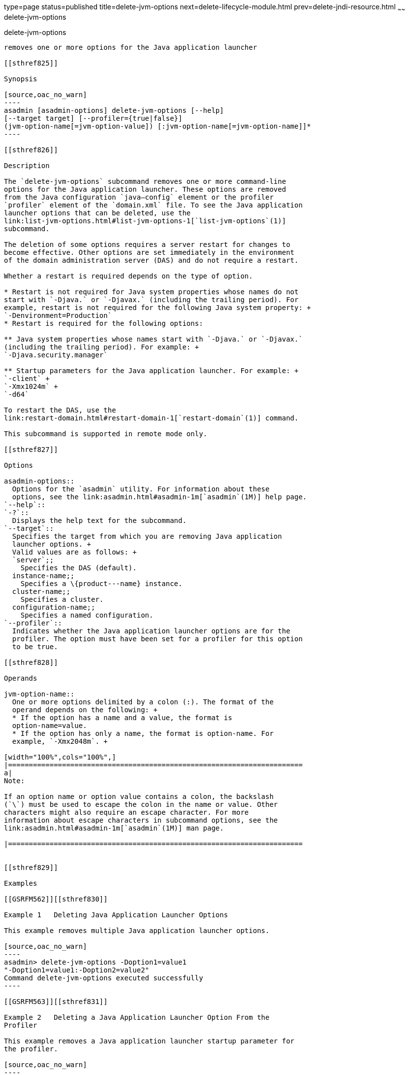 type=page
status=published
title=delete-jvm-options
next=delete-lifecycle-module.html
prev=delete-jndi-resource.html
~~~~~~
delete-jvm-options
==================

[[delete-jvm-options-1]][[GSRFM00094]][[delete-jvm-options]]

delete-jvm-options
------------------

removes one or more options for the Java application launcher

[[sthref825]]

Synopsis

[source,oac_no_warn]
----
asadmin [asadmin-options] delete-jvm-options [--help] 
[--target target] [--profiler={true|false}] 
(jvm-option-name[=jvm-option-value]) [:jvm-option-name[=jvm-option-name]]*
----

[[sthref826]]

Description

The `delete-jvm-options` subcommand removes one or more command-line
options for the Java application launcher. These options are removed
from the Java configuration `java—config` element or the profiler
`profiler` element of the `domain.xml` file. To see the Java application
launcher options that can be deleted, use the
link:list-jvm-options.html#list-jvm-options-1[`list-jvm-options`(1)]
subcommand.

The deletion of some options requires a server restart for changes to
become effective. Other options are set immediately in the environment
of the domain administration server (DAS) and do not require a restart.

Whether a restart is required depends on the type of option.

* Restart is not required for Java system properties whose names do not
start with `-Djava.` or `-Djavax.` (including the trailing period). For
example, restart is not required for the following Java system property: +
`-Denvironment=Production`
* Restart is required for the following options:

** Java system properties whose names start with `-Djava.` or `-Djavax.`
(including the trailing period). For example: +
`-Djava.security.manager`

** Startup parameters for the Java application launcher. For example: +
`-client` +
`-Xmx1024m` +
`-d64`

To restart the DAS, use the
link:restart-domain.html#restart-domain-1[`restart-domain`(1)] command.

This subcommand is supported in remote mode only.

[[sthref827]]

Options

asadmin-options::
  Options for the `asadmin` utility. For information about these
  options, see the link:asadmin.html#asadmin-1m[`asadmin`(1M)] help page.
`--help`::
`-?`::
  Displays the help text for the subcommand.
`--target`::
  Specifies the target from which you are removing Java application
  launcher options. +
  Valid values are as follows: +
  `server`;;
    Specifies the DAS (default).
  instance-name;;
    Specifies a \{product---name} instance.
  cluster-name;;
    Specifies a cluster.
  configuration-name;;
    Specifies a named configuration.
`--profiler`::
  Indicates whether the Java application launcher options are for the
  profiler. The option must have been set for a profiler for this option
  to be true.

[[sthref828]]

Operands

jvm-option-name::
  One or more options delimited by a colon (:). The format of the
  operand depends on the following: +
  * If the option has a name and a value, the format is
  option-name=value.
  * If the option has only a name, the format is option-name. For
  example, `-Xmx2048m`. +

[width="100%",cols="100%",]
|=======================================================================
a|
Note:

If an option name or option value contains a colon, the backslash
(`\`) must be used to escape the colon in the name or value. Other
characters might also require an escape character. For more
information about escape characters in subcommand options, see the
link:asadmin.html#asadmin-1m[`asadmin`(1M)] man page.

|=======================================================================


[[sthref829]]

Examples

[[GSRFM562]][[sthref830]]

Example 1   Deleting Java Application Launcher Options

This example removes multiple Java application launcher options.

[source,oac_no_warn]
----
asadmin> delete-jvm-options -Doption1=value1
"-Doption1=value1:-Doption2=value2"
Command delete-jvm-options executed successfully
----

[[GSRFM563]][[sthref831]]

Example 2   Deleting a Java Application Launcher Option From the
Profiler

This example removes a Java application launcher startup parameter for
the profiler.

[source,oac_no_warn]
----
asadmin> delete-jvm-options --profiler=true -XX:MaxPermSize=192m
Command delete-jvm-options executed successfully.
----

[[sthref832]]

Exit Status

0::
  subcommand executed successfully
1::
  error in executing the subcommand

[[sthref833]]

See Also

link:asadmin.html#asadmin-1m[`asadmin`(1M)]

link:create-jvm-options.html#create-jvm-options-1[`create-jvm-options`(1)],
link:list-jvm-options.html#list-jvm-options-1[`list-jvm-options`(1)],
link:restart-domain.html#restart-domain-1[`restart-domain`(1)]

For more information about the Java application launcher, see the
reference page for the operating system that you are using:

* Oracle Solaris and Linux: java - the Java application launcher
(`http://java.sun.com/javase/7/docs/technotes/tools/solaris/java.html`)
* Windows: java - the Java application launcher
(`http://java.sun.com/javase/7/docs/technotes/tools/windows/java.html`)


